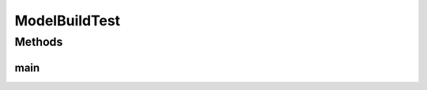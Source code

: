 .. java:import:: kr.co.shineware.nlp.komoran.modeler.builder ModelBuilder

.. java:import:: java.io File

ModelBuildTest
==============

.. java:package:: kr.co.shineware.nlp.komoran.test
   :noindex:

.. java:type:: public class ModelBuildTest

Methods
-------
main
^^^^

.. java:method:: public static void main(String[] args)
   :outertype: ModelBuildTest

